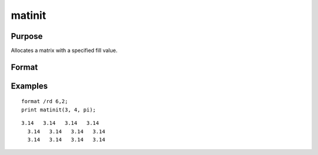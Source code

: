 
matinit
==============================================

Purpose
----------------

Allocates a matrix with a specified fill value.

Format
----------------
.. function:: matinit(r, c,  v)

    :param r: rows.
    :type r: scalar

    :param c: columns.
    :type c: scalar

    :param v: value to initialize.
    :type v: scalar

    :returns: y (*TODO*), r x c matrix with each element equal to the value of  v.

Examples
----------------

::

    format /rd 6,2;
    print matinit(3, 4, pi);

::

    3.14   3.14   3.14   3.14 
      3.14   3.14   3.14   3.14 
      3.14   3.14   3.14   3.14

.. seealso:: Functions :func:`matalloc`, :func:`ones`, :func:`zeros`, :func:`eye`
